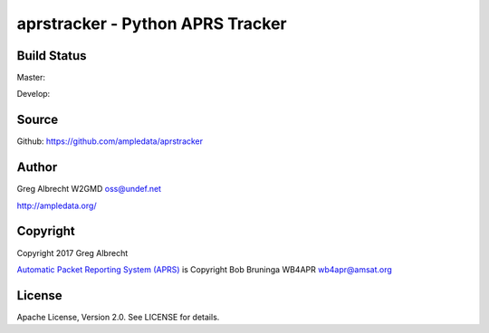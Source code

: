 aprstracker - Python APRS Tracker
*********************************


Build Status
============

Master:

.. image:: https://travis-ci.org/ampledata/aprstracker.svg?branch=master
    :target: https://travis-ci.org/ampledata/aprstracker

Develop:

.. image:: https://travis-ci.org/ampledata/aprstracker.svg?branch=develop
    :target: https://travis-ci.org/ampledata/aprstracker


Source
======
Github: https://github.com/ampledata/aprstracker

Author
======
Greg Albrecht W2GMD oss@undef.net

http://ampledata.org/

Copyright
=========
Copyright 2017 Greg Albrecht

`Automatic Packet Reporting System (APRS) <http://www.aprs.org/>`_ is Copyright Bob Bruninga WB4APR wb4apr@amsat.org

License
=======
Apache License, Version 2.0. See LICENSE for details.
